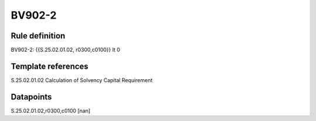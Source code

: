 =======
BV902-2
=======

Rule definition
---------------

BV902-2: {{S.25.02.01.02, r0300,c0100}} lt 0


Template references
-------------------

S.25.02.01.02 Calculation of Solvency Capital Requirement


Datapoints
----------

S.25.02.01.02,r0300,c0100 [nan]



